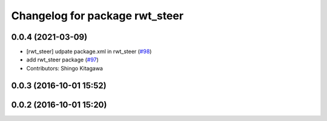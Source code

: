 ^^^^^^^^^^^^^^^^^^^^^^^^^^^^^^^
Changelog for package rwt_steer
^^^^^^^^^^^^^^^^^^^^^^^^^^^^^^^

0.0.4 (2021-03-09)
------------------
* [rwt_steer] udpate package.xml in rwt_steer (`#98 <https://github.com/tork-a/visualization_rwt/issues/98>`_)
* add rwt_steer package (`#97 <https://github.com/tork-a/visualization_rwt//issues/97>`_)
* Contributors: Shingo Kitagawa

0.0.3 (2016-10-01 15:52)
------------------------

0.0.2 (2016-10-01 15:20)
------------------------
